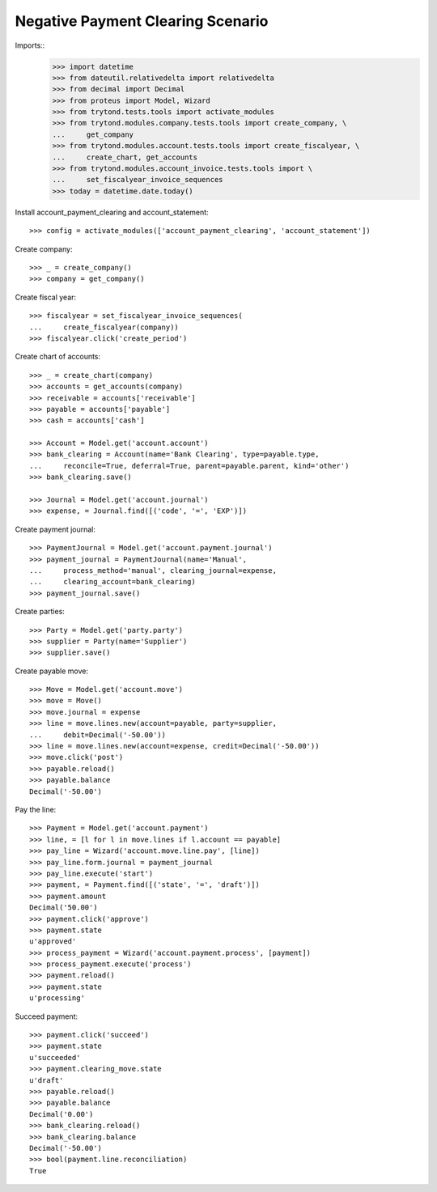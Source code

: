 ==================================
Negative Payment Clearing Scenario
==================================

Imports::
    >>> import datetime
    >>> from dateutil.relativedelta import relativedelta
    >>> from decimal import Decimal
    >>> from proteus import Model, Wizard
    >>> from trytond.tests.tools import activate_modules
    >>> from trytond.modules.company.tests.tools import create_company, \
    ...     get_company
    >>> from trytond.modules.account.tests.tools import create_fiscalyear, \
    ...     create_chart, get_accounts
    >>> from trytond.modules.account_invoice.tests.tools import \
    ...     set_fiscalyear_invoice_sequences
    >>> today = datetime.date.today()

Install account_payment_clearing and account_statement::

    >>> config = activate_modules(['account_payment_clearing', 'account_statement'])

Create company::

    >>> _ = create_company()
    >>> company = get_company()

Create fiscal year::

    >>> fiscalyear = set_fiscalyear_invoice_sequences(
    ...     create_fiscalyear(company))
    >>> fiscalyear.click('create_period')

Create chart of accounts::

    >>> _ = create_chart(company)
    >>> accounts = get_accounts(company)
    >>> receivable = accounts['receivable']
    >>> payable = accounts['payable']
    >>> cash = accounts['cash']

    >>> Account = Model.get('account.account')
    >>> bank_clearing = Account(name='Bank Clearing', type=payable.type,
    ...     reconcile=True, deferral=True, parent=payable.parent, kind='other')
    >>> bank_clearing.save()

    >>> Journal = Model.get('account.journal')
    >>> expense, = Journal.find([('code', '=', 'EXP')])

Create payment journal::

    >>> PaymentJournal = Model.get('account.payment.journal')
    >>> payment_journal = PaymentJournal(name='Manual',
    ...     process_method='manual', clearing_journal=expense,
    ...     clearing_account=bank_clearing)
    >>> payment_journal.save()

Create parties::

    >>> Party = Model.get('party.party')
    >>> supplier = Party(name='Supplier')
    >>> supplier.save()

Create payable move::

    >>> Move = Model.get('account.move')
    >>> move = Move()
    >>> move.journal = expense
    >>> line = move.lines.new(account=payable, party=supplier,
    ...     debit=Decimal('-50.00'))
    >>> line = move.lines.new(account=expense, credit=Decimal('-50.00'))
    >>> move.click('post')
    >>> payable.reload()
    >>> payable.balance
    Decimal('-50.00')

Pay the line::

    >>> Payment = Model.get('account.payment')
    >>> line, = [l for l in move.lines if l.account == payable]
    >>> pay_line = Wizard('account.move.line.pay', [line])
    >>> pay_line.form.journal = payment_journal
    >>> pay_line.execute('start')
    >>> payment, = Payment.find([('state', '=', 'draft')])
    >>> payment.amount
    Decimal('50.00')
    >>> payment.click('approve')
    >>> payment.state
    u'approved'
    >>> process_payment = Wizard('account.payment.process', [payment])
    >>> process_payment.execute('process')
    >>> payment.reload()
    >>> payment.state
    u'processing'

Succeed payment::

    >>> payment.click('succeed')
    >>> payment.state
    u'succeeded'
    >>> payment.clearing_move.state
    u'draft'
    >>> payable.reload()
    >>> payable.balance
    Decimal('0.00')
    >>> bank_clearing.reload()
    >>> bank_clearing.balance
    Decimal('-50.00')
    >>> bool(payment.line.reconciliation)
    True
